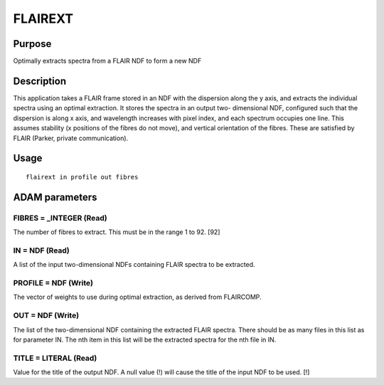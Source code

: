

FLAIREXT
========


Purpose
~~~~~~~
Optimally extracts spectra from a FLAIR NDF to form a new NDF


Description
~~~~~~~~~~~
This application takes a FLAIR frame stored in an NDF with the
dispersion along the y axis, and extracts the individual spectra using
an optimal extraction. It stores the spectra in an output two-
dimensional NDF, configured such that the dispersion is along x axis,
and wavelength increases with pixel index, and each spectrum occupies
one line.
This assumes stability (x positions of the fibres do not move), and
vertical orientation of the fibres. These are satisfied by FLAIR
(Parker, private communication).


Usage
~~~~~


::

    
       flairext in profile out fibres
       



ADAM parameters
~~~~~~~~~~~~~~~



FIBRES = _INTEGER (Read)
````````````````````````
The number of fibres to extract. This must be in the range 1 to 92.
[92]



IN = NDF (Read)
```````````````
A list of the input two-dimensional NDFs containing FLAIR spectra to
be extracted.



PROFILE = NDF (Write)
`````````````````````
The vector of weights to use during optimal extraction, as derived
from FLAIRCOMP.



OUT = NDF (Write)
`````````````````
The list of the two-dimensional NDF containing the extracted FLAIR
spectra. There should be as many files in this list as for parameter
IN. The nth item in this list will be the extracted spectra for the
nth file in IN.



TITLE = LITERAL (Read)
``````````````````````
Value for the title of the output NDF. A null value (!) will cause the
title of the input NDF to be used. [!]



